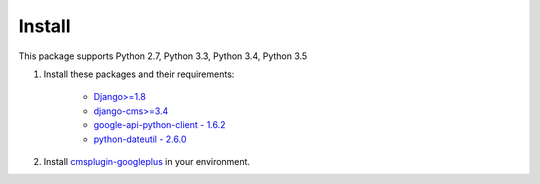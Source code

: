 Install
=======

This package supports Python 2.7, Python 3.3,  Python 3.4, Python 3.5

1. Install these packages and their requirements:


    * `Django>=1.8 <https://pypi.python.org/pypi/Django>`_
    * `django-cms>=3.4 <https://pypi.python.org/pypi/django-cms>`_
    * `google-api-python-client - 1.6.2 <https://pypi.python.org/pypi/google-api-python-client>`_
    * `python-dateutil - 2.6.0 <https://pypi.python.org/pypi/python-dateutil>`_


2. Install `cmsplugin-googleplus <https://github.com/itbabu/cmsplugin-googleplus>`_ in your environment.
